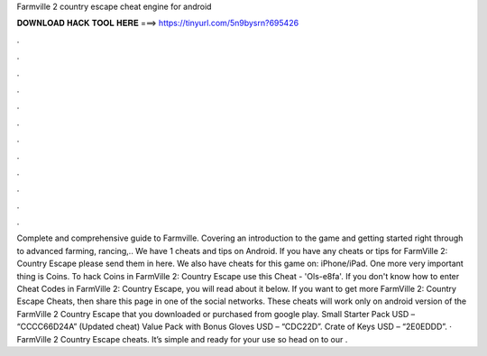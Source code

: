Farmville 2 country escape cheat engine for android

𝐃𝐎𝐖𝐍𝐋𝐎𝐀𝐃 𝐇𝐀𝐂𝐊 𝐓𝐎𝐎𝐋 𝐇𝐄𝐑𝐄 ===> https://tinyurl.com/5n9bysrn?695426

.

.

.

.

.

.

.

.

.

.

.

.

Complete and comprehensive guide to Farmville. Covering an introduction to the game and getting started right through to advanced farming, rancing,.. We have 1 cheats and tips on Android. If you have any cheats or tips for FarmVille 2: Country Escape please send them in here. We also have cheats for this game on: iPhone/iPad. One more very important thing is Coins. To hack Coins in FarmVille 2: Country Escape use this Cheat - 'Ols-e8fa'. If you don't know how to enter Cheat Codes in FarmVille 2: Country Escape, you will read about it below. If you want to get more FarmVille 2: Country Escape Cheats, then share this page in one of the social networks. These cheats will work only on android version of the FarmVille 2 Country Escape that you downloaded or purchased from google play. Small Starter Pack USD – “CCCC66D24A” (Updated cheat) Value Pack with Bonus Gloves USD – “CDC22D”. Crate of Keys USD – “2E0EDDD”. · FarmVille 2 Country Escape cheats. It’s simple and ready for your use so head on to our .